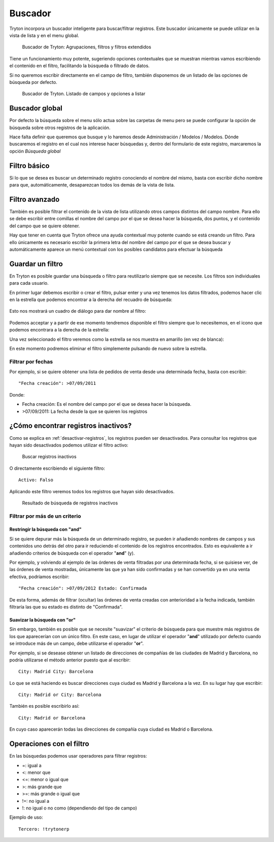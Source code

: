 ========
Buscador
========

Tryton incorpora un buscador inteligente para buscar/filtrar registros. Este buscador
únicamente se puede utilizar en la vista de lista y en el menu global.

.. figure:: images/tryton-buscar.png

   Buscador de Tryton: Agrupaciones, filtros y filtros extendidos

Tiene un funcionamiento muy potente, sugeriendo opciones contextuales que se 
muestran mientras vamos escribiendo el contenido en el filtro, facilitando la 
búsqueda o filtrado de datos. 

Si no queremos escribir directamente en el campo de filtro, también disponemos 
de un listado de las opciones de búsqueda por defecto.

.. figure:: images/tryton-buscar-opciones.png

   Buscador de Tryton. Listado de campos y opciones a listar
  
---------------
Buscador global
---------------

Por defecto la búsqueda sobre el menu sólo actua sobre las carpetas de menu 
pero se puede configurar la opción de búsqueda sobre otros registros de la 
aplicación. 

Hace falta definir que queremos que busque y lo haremos desde Administración / 
Modelos / Modelos. Dónde buscaremos el registro en el cual nos interese hacer 
búsquedas y, dentro del formulario de este registro, marcaremos la opción 
*Búsqueda global*

-------------
Filtro básico
-------------

Si lo que se desea es buscar un determinado registro conociendo el nombre del mismo,
basta con escribir dicho nombre para que, automáticamente, desaparezcan todos
los demás de la vista de lista.

---------------
Filtro avanzado
---------------

También es posible filtrar el contenido de la vista de lista utilizando otros campos
distintos del campo nombre. Para ello se debe escribir entre comillas el nombre
del campo por el que se desea hacer la búsqueda, dos puntos, y el contenido del
campo que se quiere obtener.

Hay que tener en cuenta que Tryton ofrece una ayuda contextual muy potente cuando
se está creando un filtro. Para ello únicamente es necesario escribir la primera
letra del nombre del campo por el que se desea buscar y automáticamente aparece
un menú contextual con los posibles candidatos para efectuar la búsqueda

-----------------
Guardar un filtro
-----------------

En Tryton es posible guardar una búsqueda o filtro para reutilizarlo siempre que 
se necesite. Los filtros son individuales para cada usuario.

En primer lugar debemos escribir o crear el filtro, pulsar enter y una vez 
tenemos los datos filtrados, podemos hacer clic en la estrella que podemos 
encontrar a la derecha del recuadro de búsqueda:

.. figure:: images/tryton-filtro.png

Esto nos mostrará un cuadro de diálogo para dar nombre al filtro:

.. figure:: images/tryton-bookmark-filter.png

Podemos acceptar y a partir de ese momento tendremos disponible el filtro 
siempre que lo necesitemos, en el icono que podemos encontrara a la derecha de 
la estrella:

Una vez seleccionado el filtro veremos como la estrella se nos muestra en 
amarillo (en vez de blanca):

En este momento podremos eliminar el filtro simplemente pulsando de nuevo sobre 
la estrella.

Filtrar por fechas
==================

Por ejemplo, si se quiere obtener una lista de pedidos de venta desde una determinada
fecha, basta con escribir::

    "Fecha creación": >07/09/2011

Donde:

* Fecha creación: Es el nombre del campo por el que se desea hacer la búsqueda.
  
* >07/09/2011: La fecha desde la que se quieren los registros



------------------------------------
¿Cómo encontrar registros inactivos?
------------------------------------

Como se explica en :ref:`desactivar-registros`, los registros pueden ser
desactivados. Para consultar los registros que hayan sido desactivados
podemos utilizar el filtro activo:


.. figure:: images/tryton-buscar-inactivos.png
   
   Buscar registros inactivos


O directamente escribiendo el siguiente filtro::

    Activo: Falso

Aplicando este filtro veremos todos los registros que hayan sido desactivados.

.. figure:: images/tryton-resultado-inactivo.png

   Resultado de búsqueda de registros inactivos


Filtrar por más de un criterio
==============================

Restringir la búsqueda con "and"
----------------------------------

Si se quiere depurar más la búsqueda de un determinado registro, se pueden ir añadiendo
nombres de campos y sus contenidos uno detrás del otro para ir reduciendo el contenido
de los registros encontrados. Esto es equivalente a ir añadiendo criterios de búsqueda
con el operador "**and**" (y).

Por ejemplo, y volviendo al ejemplo de las órdenes de venta filtradas por una 
determinada fecha, si se quisiese ver, de las órdenes de venta mostradas,
únicamente las que ya han sido confirmadas y se han convertido ya en una venta 
efectiva, podríamos escribir::

    "Fecha creación": >07/09/2012 Estado: Confirmada

De esta forma, además de filtrar (ocultar) las órdenes de venta creadas con 
anterioridad
a la fecha indicada, también filtraría las que su estado es distinto de "Confirmada".

Suavizar la búsqueda con "or"
-------------------------------

Sin embargo, también es posible que se necesite "suavizar" el criterio de búsqueda
para que muestre más registros de los que aparecerían con un único filtro. En este
caso, en lugar de utilizar el operador "**and**" utilizado por defecto cuando se
introduce más de un campo, debe utilizarse el operador "**or**".

Por ejemplo, si se desease obtener un listado de direcciones de compañías de las
ciudades de Madrid y Barcelona, no podría utilizarse el método anterior puesto
que al escribir::

    City: Madrid City: Barcelona

Lo que se está haciendo es buscar direcciones cuya ciudad es Madrid y Barcelona
a la vez. En su lugar hay que escribir::

    City: Madrid or City: Barcelona

También es posible escribirlo así::

    City: Madrid or Barcelona

En cuyo caso aparecerán todas las direcciones de compañía cuya ciudad es Madrid
o Barcelona.

-------------------------
Operaciones con el filtro
-------------------------

En las búsquedas podemos usar operadores para filtrar registros:

* =: igual a
* <: menor que
* <=: menor o igual que
* >: más grande que
* >=: más grande o igual que
* !=: no igual a
* !: no igual o no como (dependiendo del tipo de campo)

Ejemplo de uso::

    Tercero: !trytonerp
